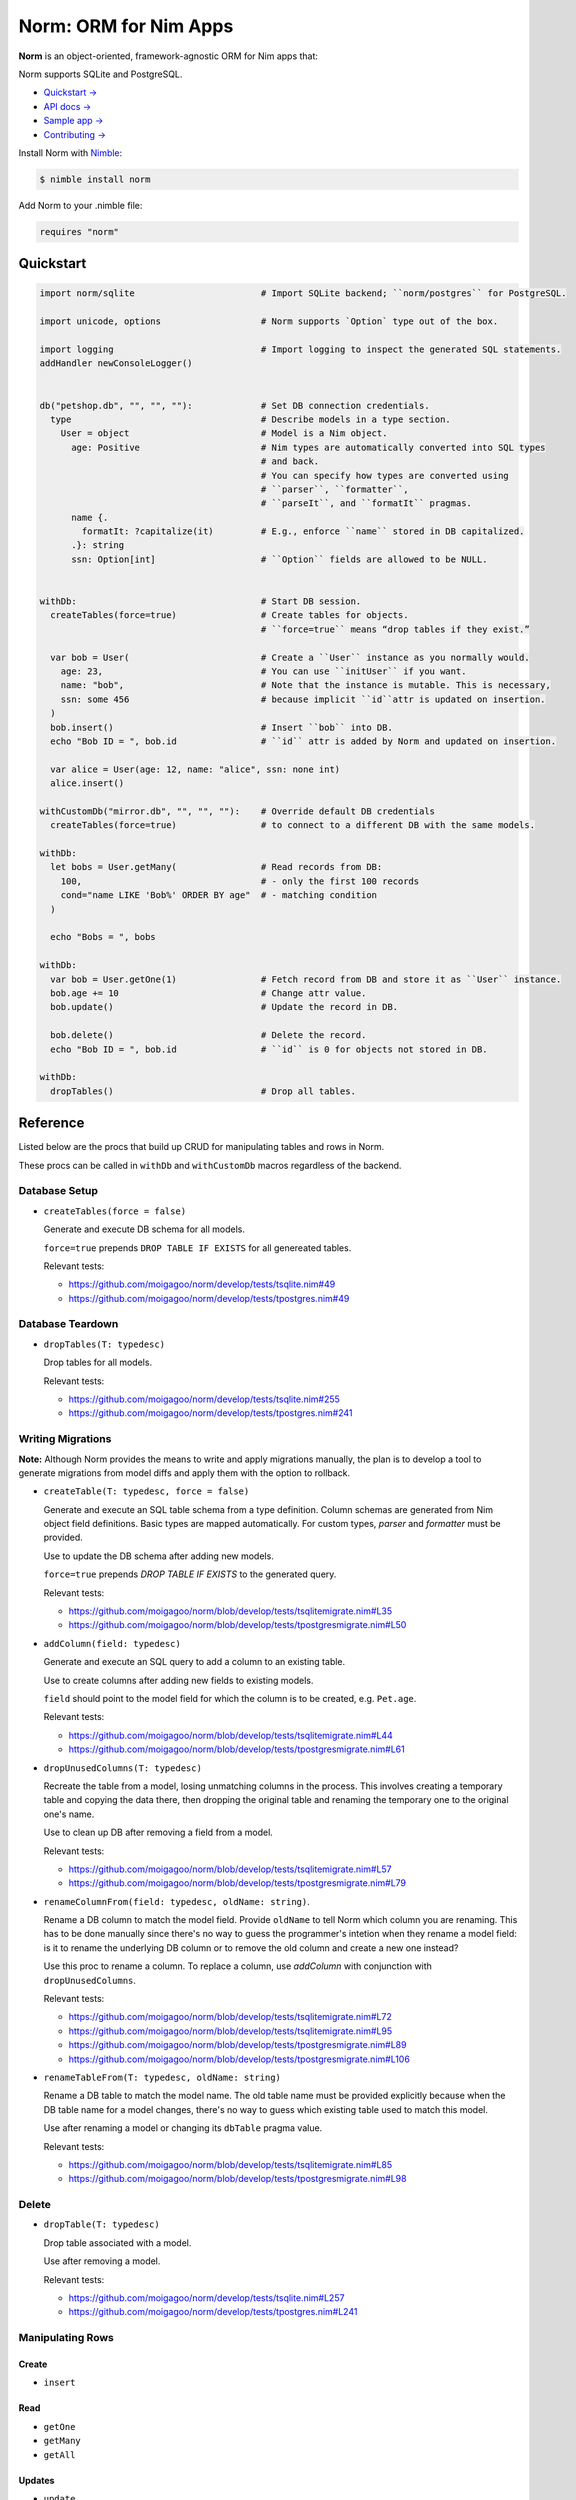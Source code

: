 ######################
Norm: ORM for Nim Apps
######################


.. image:: https://travis-ci.com/moigagoo/norm.svg?branch=develop
    :alt: Build Status
    :target: https://travis-ci.com/moigagoo/norm

.. image:: https://travis-ci.com/moigagoo/norm.svg?branch=develop
    :alt: Nimble
    :target: https://nimble.directory/pkg/norm


**Norm** is an object-oriented, framework-agnostic ORM for Nim apps that:

Norm supports SQLite and PostgreSQL.

- `Quickstart → <#quickstart>`_
- `API docs → <https://moigagoo.github.io/norm/norm.html>`_
- `Sample app → <https://github.com/moigagoo/norm-sample-webapp>`_
- `Contributing → <#contributing>`_

Install Norm with `Nimble <https://github.com/nim-lang/nimble>`_:

.. code-block:: nim

	$ nimble install norm

Add Norm to your .nimble file:

.. code-block:: nim

	requires "norm"


Quickstart
==========

.. code-block:: nim

	import norm/sqlite                        # Import SQLite backend; ``norm/postgres`` for PostgreSQL.

	import unicode, options                   # Norm supports `Option` type out of the box.

	import logging                            # Import logging to inspect the generated SQL statements.
	addHandler newConsoleLogger()


	db("petshop.db", "", "", ""):             # Set DB connection credentials.
	  type                                    # Describe models in a type section.
	    User = object                         # Model is a Nim object.
	      age: Positive                       # Nim types are automatically converted into SQL types
	                                          # and back.
	                                          # You can specify how types are converted using
	                                          # ``parser``, ``formatter``,
	                                          # ``parseIt``, and ``formatIt`` pragmas.
	      name {.
	        formatIt: ?capitalize(it)         # E.g., enforce ``name`` stored in DB capitalized.
	      .}: string
	      ssn: Option[int]                    # ``Option`` fields are allowed to be NULL.


	withDb:                                   # Start DB session.
	  createTables(force=true)                # Create tables for objects.
	                                          # ``force=true`` means “drop tables if they exist.”

	  var bob = User(                         # Create a ``User`` instance as you normally would.
	    age: 23,                              # You can use ``initUser`` if you want.
	    name: "bob",                          # Note that the instance is mutable. This is necessary,
	    ssn: some 456                         # because implicit ``id``attr is updated on insertion.
	  )
	  bob.insert()                            # Insert ``bob`` into DB.
	  echo "Bob ID = ", bob.id                # ``id`` attr is added by Norm and updated on insertion.

	  var alice = User(age: 12, name: "alice", ssn: none int)
	  alice.insert()

	withCustomDb("mirror.db", "", "", ""):    # Override default DB credentials
	  createTables(force=true)                # to connect to a different DB with the same models.

	withDb:
	  let bobs = User.getMany(                # Read records from DB:
	    100,                                  # - only the first 100 records
	    cond="name LIKE 'Bob%' ORDER BY age"  # - matching condition
	  )

	  echo "Bobs = ", bobs

	withDb:
	  var bob = User.getOne(1)                # Fetch record from DB and store it as ``User`` instance.
	  bob.age += 10                           # Change attr value.
	  bob.update()                            # Update the record in DB.

	  bob.delete()                            # Delete the record.
	  echo "Bob ID = ", bob.id                # ``id`` is 0 for objects not stored in DB.

	withDb:
	  dropTables()                            # Drop all tables.


Reference
=========

Listed below are the procs that build up CRUD for manipulating tables and rows in Norm.

These procs can be called in ``withDb`` and ``withCustomDb`` macros regardless of the backend.


Database Setup
--------------

-   ``createTables(force = false)``

    Generate and execute DB schema for all models.

    ``force=true`` prepends ``DROP TABLE IF EXISTS`` for all genereated tables.

    Relevant tests:

    -   https://github.com/moigagoo/norm/develop/tests/tsqlite.nim#49
    -   https://github.com/moigagoo/norm/develop/tests/tpostgres.nim#49


Database Teardown
-----------------

-   ``dropTables(T: typedesc)``

    Drop tables for all models.

    Relevant tests:

    -   https://github.com/moigagoo/norm/develop/tests/tsqlite.nim#255
    -   https://github.com/moigagoo/norm/develop/tests/tpostgres.nim#241


Writing Migrations
------------------

**Note:** Although Norm provides the means to write and apply migrations manually, the plan is to develop a tool to generate migrations from model diffs and apply them with the option to rollback.

-   ``createTable(T: typedesc, force = false)``

    Generate and execute an SQL table schema from a type definition. Column schemas are generated from Nim object field definitions. Basic types are mapped automatically. For custom types, *parser* and *formatter* must be provided.

    Use to update the DB schema after adding new models.

    ``force=true`` prepends `DROP TABLE IF EXISTS` to the generated query.

    Relevant tests:

    -   https://github.com/moigagoo/norm/blob/develop/tests/tsqlitemigrate.nim#L35
    -   https://github.com/moigagoo/norm/blob/develop/tests/tpostgresmigrate.nim#L50

-   ``addColumn(field: typedesc)``

    Generate and execute an SQL query to add a column to an existing table.

    Use to create columns after adding new fields to existing models.

    ``field`` should point to the model field for which the column is to be created, e.g. ``Pet.age``.

    Relevant tests:

    -   https://github.com/moigagoo/norm/blob/develop/tests/tsqlitemigrate.nim#L44
    -   https://github.com/moigagoo/norm/blob/develop/tests/tpostgresmigrate.nim#L61

-   ``dropUnusedColumns(T: typedesc)``

    Recreate the table from a model, losing unmatching columns in the process. This involves creating a temporary table and copying the data there, then dropping the original table and renaming the temporary one to the original one's name.

    Use to clean up DB after removing a field from a model.

    Relevant tests:

    -   https://github.com/moigagoo/norm/blob/develop/tests/tsqlitemigrate.nim#L57
    -   https://github.com/moigagoo/norm/blob/develop/tests/tpostgresmigrate.nim#L79

-   ``renameColumnFrom(field: typedesc, oldName: string)``.

    Rename a DB column to match the model field. Provide ``oldName`` to tell Norm which column you are renaming. This has to be done manually since there's no way to guess the programmer's intetion when they rename a model field: is it to rename the underlying DB column or to remove the old column and create a new one instead?

    Use this proc to rename a column. To replace a column, use `addColumn` with conjunction with ``dropUnusedColumns``.

    Relevant tests:

    -   https://github.com/moigagoo/norm/blob/develop/tests/tsqlitemigrate.nim#L72
    -   https://github.com/moigagoo/norm/blob/develop/tests/tsqlitemigrate.nim#L95
    -   https://github.com/moigagoo/norm/blob/develop/tests/tpostgresmigrate.nim#L89
    -   https://github.com/moigagoo/norm/blob/develop/tests/tpostgresmigrate.nim#L106

-   ``renameTableFrom(T: typedesc, oldName: string)``

    Rename a DB table to match the model name. The old table name must be provided explicitly because when the DB table name for a model changes, there's no way to guess which existing table used to match this model.

    Use after renaming a model or changing its ``dbTable`` pragma value.

    Relevant tests:

    -   https://github.com/moigagoo/norm/blob/develop/tests/tsqlitemigrate.nim#L85
    -   https://github.com/moigagoo/norm/blob/develop/tests/tpostgresmigrate.nim#L98


Delete
------

-   ``dropTable(T: typedesc)``

    Drop table associated with a model.

    Use after removing a model.

    Relevant tests:

    -   https://github.com/moigagoo/norm/develop/tests/tsqlite.nim#L257
    -   https://github.com/moigagoo/norm/develop/tests/tpostgres.nim#L241


Manipulating Rows
-----------------

Create
''''''

- ``insert``


Read
''''

- ``getOne``
- ``getMany``
- ``getAll``


Updates
'''''''

-   ``update``


Delete
''''''

-   ``delete``


Transactions
''''''''''''

-   ``transation``



Contributing
============

Any contributions are welcome: pull requests, code reviews, documentation improvements, bug reports, and feature requests.

-   See the [issues on GitHub](http://github.com/moigagoo/norm/issues).

-   Run the tests before and after you change the code.

    The recommended way to run the tests is via [Docker](https://www.docker.com/) and [Docker Compose](https://docs.docker.com/compose/):

    .. code-block::

	    $ docker-compose run --rm tests                     # run all test suites
	    $ docker-compose run --rm test tests/tpostgres.nim  # run a single test suite

    If you don't mind running two PostgreSQL servers on `postgres_1` and `postgres_2`, feel free to run the test suites natively:

    .. code-block::

	    $ nimble test

    Note that you only need the PostgreSQL servers to run the PostgreSQL backend tests, so:

    .. code-block::

	    $ nim c -r tests/tsqlite.nim    # doesn't require PostgreSQL servers, but requires SQLite
	    $ nim c -r tests/tobjutils.nim  # doesn't require anything at all

-   Use camelCase instead of snake_case.

-   New procs must have a documentation comment. If you modify an existing proc, update the comment.

-   Apart from the code that implements a feature or fixes a bug, PRs are required to ship necessary tests and a changelog updates.


❤ Contributors ❤
------------------

Norm would not be where it is today without the efforts of these fine folks: [https://github.com/moigagoo/norm/graphs/contributors](https://github.com/moigagoo/norm/graphs/contributors)
